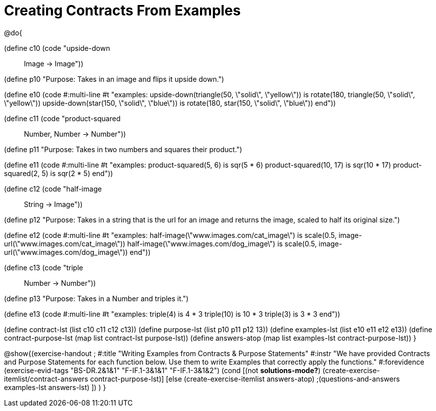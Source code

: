=  Creating Contracts From Examples

@do{

(define c10 (code "upside-down :: Image -> Image"))

(define p10 "Purpose: Takes in an image and flips it upside down.")

(define e10
   (code #:multi-line #t
"examples:
  upside-down(triangle(50, \"solid\", \"yellow\")) is
    rotate(180, triangle(50, \"solid\", \"yellow\"))
  upside-down(star(150, \"solid\", \"blue\")) is
    rotate(180, star(150, \"solid\", \"blue\"))
end"))

(define c11 (code "product-squared :: Number, Number -> Number"))

(define p11 "Purpose: Takes in two numbers and squares their product.")

(define e11
   (code #:multi-line #t
"examples:
  product-squared(5, 6) is sqr(5 *  6)
  product-squared(10, 17) is sqr(10 *  17)
  product-squared(2, 5) is sqr(2 *  5)
end"))

(define c12 (code "half-image :: String -> Image"))

(define p12 "Purpose: Takes in a string that is the url for an image and returns the image, scaled to half its original size.")

(define e12
   (code #:multi-line #t
"examples:
  half-image(\"www.images.com/cat_image\") is
    scale(0.5, image-url(\"www.images.com/cat_image\"))
  half-image(\"www.images.com/dog_image\") is
    scale(0.5, image-url(\"www.images.com/dog_image\"))
end"))

(define c13 (code "triple :: Number -> Number"))

(define p13 "Purpose: Takes in a Number and triples it.")

(define e13
   (code #:multi-line #t
"examples:
  triple(4) is 4 * 3
  triple(10) is 10 * 3
  triple(3) is 3 * 3
end"))

(define contract-lst (list c10 c11 c12 c13))
(define purpose-lst (list p10 p11 p12 13))
(define examples-lst (list e10 e11 e12 e13))
(define contract-purpose-lst (map list contract-lst purpose-lst))
(define answers-atop (map list examples-lst contract-purpose-lst))
}

@show{(exercise-handout
;  #:title "Writing Examples from Contracts & Purpose Statements"
  #:instr "We have provided Contracts and Purpose Statements for each function below. Use them to write Examples that correctly apply the functions."
  #:forevidence (exercise-evid-tags "BS-DR.2&1&1" "F-IF.1-3&1&1" "F-IF.1-3&1&2")
  (cond [(not *solutions-mode?*)
  (create-exercise-itemlist/contract-answers contract-purpose-lst)]
  [else
    (create-exercise-itemlist answers-atop)
    ;(questions-and-answers examples-lst answers-lst)
    ])
  )
  }
